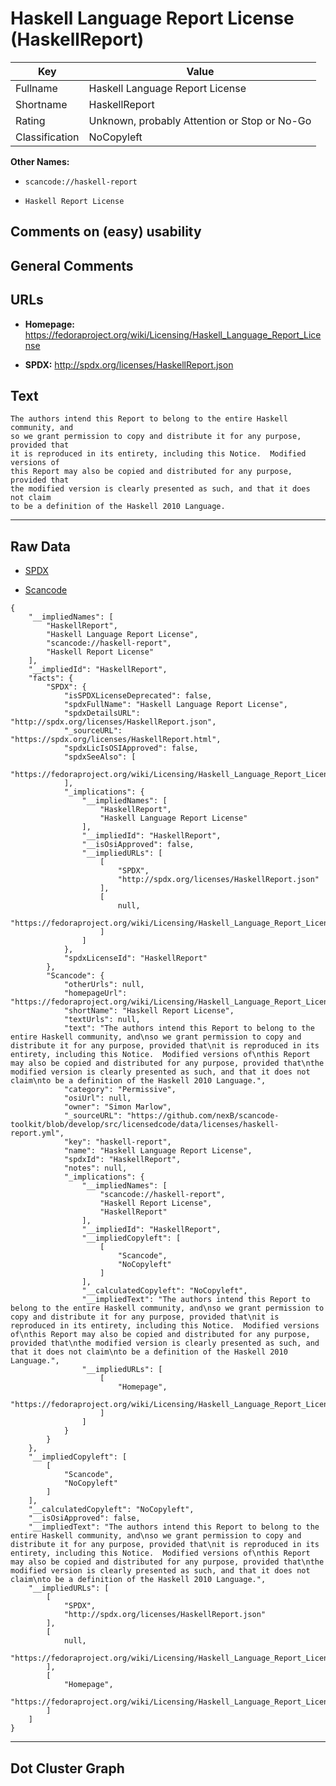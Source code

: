 * Haskell Language Report License (HaskellReport)

| Key              | Value                                          |
|------------------+------------------------------------------------|
| Fullname         | Haskell Language Report License                |
| Shortname        | HaskellReport                                  |
| Rating           | Unknown, probably Attention or Stop or No-Go   |
| Classification   | NoCopyleft                                     |

*Other Names:*

- =scancode://haskell-report=

- =Haskell Report License=

** Comments on (easy) usability

** General Comments

** URLs

- *Homepage:*
  https://fedoraproject.org/wiki/Licensing/Haskell_Language_Report_License

- *SPDX:* http://spdx.org/licenses/HaskellReport.json

** Text

#+BEGIN_EXAMPLE
  The authors intend this Report to belong to the entire Haskell community, and
  so we grant permission to copy and distribute it for any purpose, provided that
  it is reproduced in its entirety, including this Notice.  Modified versions of
  this Report may also be copied and distributed for any purpose, provided that
  the modified version is clearly presented as such, and that it does not claim
  to be a definition of the Haskell 2010 Language.
#+END_EXAMPLE

--------------

** Raw Data

- [[https://spdx.org/licenses/HaskellReport.html][SPDX]]

- [[https://github.com/nexB/scancode-toolkit/blob/develop/src/licensedcode/data/licenses/haskell-report.yml][Scancode]]

#+BEGIN_EXAMPLE
  {
      "__impliedNames": [
          "HaskellReport",
          "Haskell Language Report License",
          "scancode://haskell-report",
          "Haskell Report License"
      ],
      "__impliedId": "HaskellReport",
      "facts": {
          "SPDX": {
              "isSPDXLicenseDeprecated": false,
              "spdxFullName": "Haskell Language Report License",
              "spdxDetailsURL": "http://spdx.org/licenses/HaskellReport.json",
              "_sourceURL": "https://spdx.org/licenses/HaskellReport.html",
              "spdxLicIsOSIApproved": false,
              "spdxSeeAlso": [
                  "https://fedoraproject.org/wiki/Licensing/Haskell_Language_Report_License"
              ],
              "_implications": {
                  "__impliedNames": [
                      "HaskellReport",
                      "Haskell Language Report License"
                  ],
                  "__impliedId": "HaskellReport",
                  "__isOsiApproved": false,
                  "__impliedURLs": [
                      [
                          "SPDX",
                          "http://spdx.org/licenses/HaskellReport.json"
                      ],
                      [
                          null,
                          "https://fedoraproject.org/wiki/Licensing/Haskell_Language_Report_License"
                      ]
                  ]
              },
              "spdxLicenseId": "HaskellReport"
          },
          "Scancode": {
              "otherUrls": null,
              "homepageUrl": "https://fedoraproject.org/wiki/Licensing/Haskell_Language_Report_License",
              "shortName": "Haskell Report License",
              "textUrls": null,
              "text": "The authors intend this Report to belong to the entire Haskell community, and\nso we grant permission to copy and distribute it for any purpose, provided that\nit is reproduced in its entirety, including this Notice.  Modified versions of\nthis Report may also be copied and distributed for any purpose, provided that\nthe modified version is clearly presented as such, and that it does not claim\nto be a definition of the Haskell 2010 Language.",
              "category": "Permissive",
              "osiUrl": null,
              "owner": "Simon Marlow",
              "_sourceURL": "https://github.com/nexB/scancode-toolkit/blob/develop/src/licensedcode/data/licenses/haskell-report.yml",
              "key": "haskell-report",
              "name": "Haskell Language Report License",
              "spdxId": "HaskellReport",
              "notes": null,
              "_implications": {
                  "__impliedNames": [
                      "scancode://haskell-report",
                      "Haskell Report License",
                      "HaskellReport"
                  ],
                  "__impliedId": "HaskellReport",
                  "__impliedCopyleft": [
                      [
                          "Scancode",
                          "NoCopyleft"
                      ]
                  ],
                  "__calculatedCopyleft": "NoCopyleft",
                  "__impliedText": "The authors intend this Report to belong to the entire Haskell community, and\nso we grant permission to copy and distribute it for any purpose, provided that\nit is reproduced in its entirety, including this Notice.  Modified versions of\nthis Report may also be copied and distributed for any purpose, provided that\nthe modified version is clearly presented as such, and that it does not claim\nto be a definition of the Haskell 2010 Language.",
                  "__impliedURLs": [
                      [
                          "Homepage",
                          "https://fedoraproject.org/wiki/Licensing/Haskell_Language_Report_License"
                      ]
                  ]
              }
          }
      },
      "__impliedCopyleft": [
          [
              "Scancode",
              "NoCopyleft"
          ]
      ],
      "__calculatedCopyleft": "NoCopyleft",
      "__isOsiApproved": false,
      "__impliedText": "The authors intend this Report to belong to the entire Haskell community, and\nso we grant permission to copy and distribute it for any purpose, provided that\nit is reproduced in its entirety, including this Notice.  Modified versions of\nthis Report may also be copied and distributed for any purpose, provided that\nthe modified version is clearly presented as such, and that it does not claim\nto be a definition of the Haskell 2010 Language.",
      "__impliedURLs": [
          [
              "SPDX",
              "http://spdx.org/licenses/HaskellReport.json"
          ],
          [
              null,
              "https://fedoraproject.org/wiki/Licensing/Haskell_Language_Report_License"
          ],
          [
              "Homepage",
              "https://fedoraproject.org/wiki/Licensing/Haskell_Language_Report_License"
          ]
      ]
  }
#+END_EXAMPLE

--------------

** Dot Cluster Graph

[[../dot/HaskellReport.svg]]